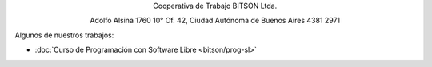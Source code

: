 .. title: Cooperativa de Trabajo BITSON Ltda.
.. slug: bitson
.. date: 2015-10-15 19:37:47 UTC-03:00
.. tags:
.. category:
.. link: bitson
.. description:
.. type: text
.. hidetitle: true

.. class:: h2 align-center

Cooperativa de Trabajo BITSON Ltda.


.. class:: lead align-center

    Adolfo Alsina 1760 10° Of. 42, Ciudad Autónoma de Buenos Aires
    4381 2971

Algunos de nuestros trabajos:

- :doc:`Curso de Programación con Software Libre <bitson/prog-sl>`
